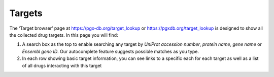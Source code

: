 Targets
======================

The ‘Target browser’ page at https://pgx-db.org/target_lookup or https://pgxdb.org/target_lookup is designed to show all the collected drug targets. In this page you will find:

1.  A search box as the top to enable searching any target by *UniProt accession number*, *protein name*, *gene name* or *Ensembl gene ID*. Our autocomplete feature suggests possible matches as you type.

2.  In each row showing basic target information, you can see links to a specific each for each target as well as a list of all drugs interacting with this target
